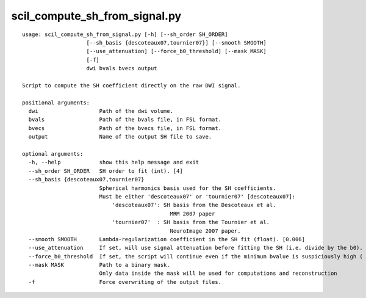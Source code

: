 scil_compute_sh_from_signal.py
==============

::

	usage: scil_compute_sh_from_signal.py [-h] [--sh_order SH_ORDER]
	                    [--sh_basis {descoteaux07,tournier07}] [--smooth SMOOTH]
	                    [--use_attenuation] [--force_b0_threshold] [--mask MASK]
	                    [-f]
	                    dwi bvals bvecs output
	
	Script to compute the SH coefficient directly on the raw DWI signal.
	
	positional arguments:
	  dwi                   Path of the dwi volume.
	  bvals                 Path of the bvals file, in FSL format.
	  bvecs                 Path of the bvecs file, in FSL format.
	  output                Name of the output SH file to save.
	
	optional arguments:
	  -h, --help            show this help message and exit
	  --sh_order SH_ORDER   SH order to fit (int). [4]
	  --sh_basis {descoteaux07,tournier07}
	                        Spherical harmonics basis used for the SH coefficients.
	                        Must be either 'descoteaux07' or 'tournier07' [descoteaux07]:
	                            'descoteaux07': SH basis from the Descoteaux et al.
	                                              MRM 2007 paper
	                            'tournier07'  : SH basis from the Tournier et al.
	                                              NeuroImage 2007 paper.
	  --smooth SMOOTH       Lambda-regularization coefficient in the SH fit (float). [0.006]
	  --use_attenuation     If set, will use signal attenuation before fitting the SH (i.e. divide by the b0).
	  --force_b0_threshold  If set, the script will continue even if the minimum bvalue is suspiciously high ( > 20)
	  --mask MASK           Path to a binary mask.
	                        Only data inside the mask will be used for computations and reconstruction 
	  -f                    Force overwriting of the output files.
